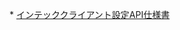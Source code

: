 *
[[http://oyohk9xpg7wu.adgainersolutions.com/attachments/download/363/API_%E4%BB%95%E6%A7%98%E6%9B%B8_20150610_%E3%82%A4%E3%83%B3%E3%83%86%E3%83%83%E3%82%AF.pdf][インテッククライアント設定API仕様書]]
